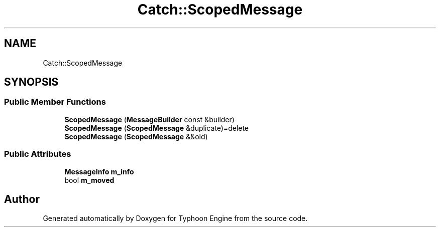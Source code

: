 .TH "Catch::ScopedMessage" 3 "Sat Jul 20 2019" "Version 0.1" "Typhoon Engine" \" -*- nroff -*-
.ad l
.nh
.SH NAME
Catch::ScopedMessage
.SH SYNOPSIS
.br
.PP
.SS "Public Member Functions"

.in +1c
.ti -1c
.RI "\fBScopedMessage\fP (\fBMessageBuilder\fP const &builder)"
.br
.ti -1c
.RI "\fBScopedMessage\fP (\fBScopedMessage\fP &duplicate)=delete"
.br
.ti -1c
.RI "\fBScopedMessage\fP (\fBScopedMessage\fP &&old)"
.br
.in -1c
.SS "Public Attributes"

.in +1c
.ti -1c
.RI "\fBMessageInfo\fP \fBm_info\fP"
.br
.ti -1c
.RI "bool \fBm_moved\fP"
.br
.in -1c

.SH "Author"
.PP 
Generated automatically by Doxygen for Typhoon Engine from the source code\&.

